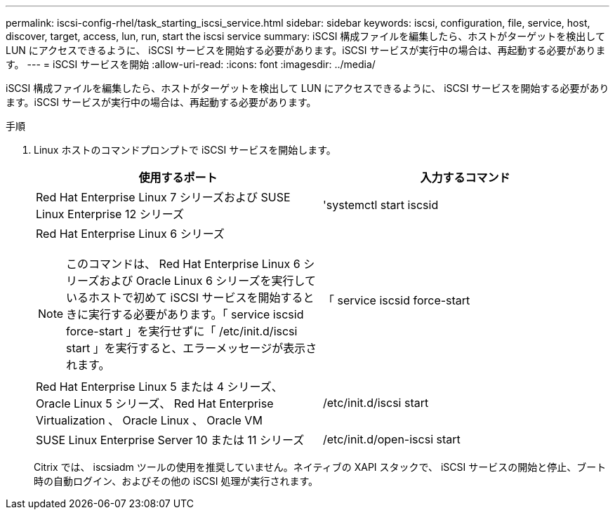 ---
permalink: iscsi-config-rhel/task_starting_iscsi_service.html 
sidebar: sidebar 
keywords: iscsi, configuration, file, service, host, discover, target, access, lun, run, start the iscsi service 
summary: iSCSI 構成ファイルを編集したら、ホストがターゲットを検出して LUN にアクセスできるように、 iSCSI サービスを開始する必要があります。iSCSI サービスが実行中の場合は、再起動する必要があります。 
---
= iSCSI サービスを開始
:allow-uri-read: 
:icons: font
:imagesdir: ../media/


[role="lead"]
iSCSI 構成ファイルを編集したら、ホストがターゲットを検出して LUN にアクセスできるように、 iSCSI サービスを開始する必要があります。iSCSI サービスが実行中の場合は、再起動する必要があります。

.手順
. Linux ホストのコマンドプロンプトで iSCSI サービスを開始します。
+
|===
| 使用するポート | 入力するコマンド 


 a| 
Red Hat Enterprise Linux 7 シリーズおよび SUSE Linux Enterprise 12 シリーズ
 a| 
'systemctl start iscsid



 a| 
Red Hat Enterprise Linux 6 シリーズ

[NOTE]
====
このコマンドは、 Red Hat Enterprise Linux 6 シリーズおよび Oracle Linux 6 シリーズを実行しているホストで初めて iSCSI サービスを開始するときに実行する必要があります。「 service iscsid force-start 」を実行せずに「 /etc/init.d/iscsi start 」を実行すると、エラーメッセージが表示されます。

==== a| 
「 service iscsid force-start



 a| 
Red Hat Enterprise Linux 5 または 4 シリーズ、 Oracle Linux 5 シリーズ、 Red Hat Enterprise Virtualization 、 Oracle Linux 、 Oracle VM
 a| 
/etc/init.d/iscsi start



 a| 
SUSE Linux Enterprise Server 10 または 11 シリーズ
 a| 
/etc/init.d/open-iscsi start

|===
+
Citrix では、 iscsiadm ツールの使用を推奨していません。ネイティブの XAPI スタックで、 iSCSI サービスの開始と停止、ブート時の自動ログイン、およびその他の iSCSI 処理が実行されます。


